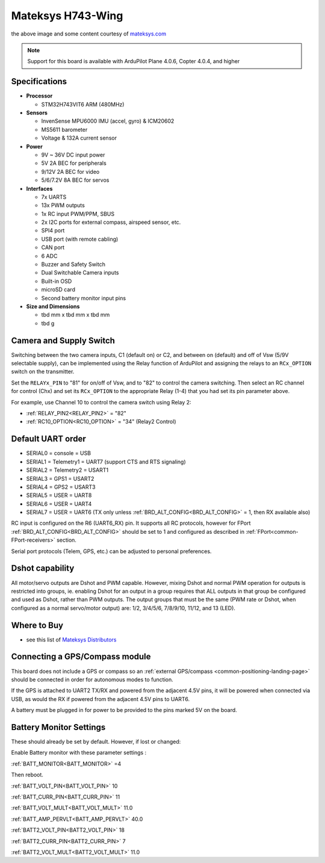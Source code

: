 .. _common-matekh743-wing:

==================
Mateksys H743-Wing
==================

.. image:: ../../../images/matekh743-wing.png
     :target: ../_images/matekh743-wing.png
    

the above image and some content courtesy of `mateksys.com <http://www.mateksys.com/>`__

.. note::

   Support for this board is available with ArduPilot Plane 4.0.6, Copter 4.0.4, and higher

Specifications
==============

-  **Processor**

   -  STM32H743VIT6  ARM (480MHz)


-  **Sensors**

   -  InvenSense MPU6000 IMU (accel, gyro) & ICM20602
   -  MS5611 barometer
   -  Voltage & 132A current sensor


-  **Power**

   -  9V ~ 36V DC input power
   -  5V 2A BEC for peripherals
   -  9/12V 2A BEC for video
   -  5/6/7.2V 8A BEC for servos


-  **Interfaces**

   -  7x UARTS
   -  13x PWM outputs
   -  1x RC input PWM/PPM, SBUS
   -  2x I2C ports for external compass, airspeed sensor, etc.
   -  SPI4 port
   -  USB port (with remote cabling)
   -  CAN port
   -  6 ADC
   -  Buzzer and Safety Switch
   -  Dual Switchable Camera inputs
   -  Built-in OSD
   -  microSD card
   -  Second battery monitor input pins


-  **Size and Dimensions**

   - tbd mm x tbd mm x tbd mm
   - tbd g


Camera and Supply Switch
========================

Switching between the two camera inputs, C1 (default on) or C2, and between on (default) and off of Vsw (5/9V selectable supply), can be implemented using the Relay function of ArduPilot and assigning the relays to an ``RCx_OPTION`` switch on the transmitter.

Set the ``RELAYx_PIN`` to "81" for on/off of Vsw, and to "82" to control the camera switching.
Then select an RC channel for control (Chx) and set its ``RCx_OPTION`` to the appropriate Relay (1-4) that you had set its pin parameter above.

For example, use Channel 10 to control the camera switch using Relay 2:

- :ref:`RELAY_PIN2<RELAY_PIN2>` = "82"
- :ref:`RC10_OPTION<RC10_OPTION>` = "34" (Relay2 Control)
   
Default UART order
==================

- SERIAL0 = console = USB
- SERIAL1 = Telemetry1 = UART7 (support CTS and RTS signaling)
- SERIAL2 = Telemetry2 = USART1
- SERIAL3 = GPS1 = USART2
- SERIAL4 = GPS2 = USART3
- SERIAL5 = USER = UART8
- SERIAL6 = USER = UART4
- SERIAL7 = USER = UART6 (TX only unless :ref:`BRD_ALT_CONFIG<BRD_ALT_CONFIG>` = 1, then RX available also)

RC input is configured on the R6 (UART6_RX) pin. It supports all RC protocols, however for FPort  :ref:`BRD_ALT_CONFIG<BRD_ALT_CONFIG>` should be set to 1 and configured as described in :ref:`FPort<common-FPort-receivers>` section.

Serial port protocols (Telem, GPS, etc.) can be adjusted to personal preferences.

Dshot capability
================

All motor/servo outputs are Dshot and PWM capable. However, mixing Dshot and normal PWM operation for outputs is restricted into groups, ie. enabling Dshot for an output in a group requires that ALL outputs in that group be configured and used as Dshot, rather than PWM outputs. The output groups that must be the same (PWM rate or Dshot, when configured as a normal servo/motor output) are: 1/2, 3/4/5/6, 7/8/9/10, 11/12, and 13 (LED).

Where to Buy
============

- see this list of `Mateksys Distributors <http://www.mateksys.com/?page_id=1212>`__

Connecting a GPS/Compass module
===============================

This board does not include a GPS or compass so an :ref:`external GPS/compass <common-positioning-landing-page>` should be connected in order for autonomous modes to function.

If the GPS is attached to UART2 TX/RX and powered from the adjacent 4.5V pins, it will be powered when connected via USB, as would the RX if powered from the adjacent 4.5V pins to UART6.

A battery must be plugged in for power to be provided to the pins marked 5V on the board.

Battery Monitor Settings
========================

These should already be set by default. However, if lost or changed:

Enable Battery monitor with these parameter settings :

:ref:`BATT_MONITOR<BATT_MONITOR>` =4

Then reboot.

:ref:`BATT_VOLT_PIN<BATT_VOLT_PIN>` 10

:ref:`BATT_CURR_PIN<BATT_CURR_PIN>` 11

:ref:`BATT_VOLT_MULT<BATT_VOLT_MULT>` 11.0

:ref:`BATT_AMP_PERVLT<BATT_AMP_PERVLT>` 40.0

:ref:`BATT2_VOLT_PIN<BATT2_VOLT_PIN>` 18

:ref:`BATT2_CURR_PIN<BATT2_CURR_PIN>` 7

:ref:`BATT2_VOLT_MULT<BATT2_VOLT_MULT>` 11.0

